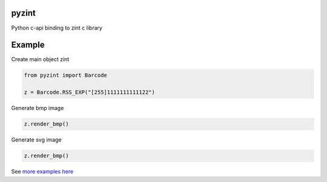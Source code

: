 pyzint
======
.. image:: https://github.com/pavkazzz/pyzint/workflows/Python%20package/badge.svg
    :target: https://github.com/Pavkazzz/pyzint/actions
    :alt: GitHub CI

.. image:: https://img.shields.io/pypi/v/pyzint.svg
    :target: https://pypi.python.org/pypi/pyzint/
    :alt: Latest Version

.. image:: https://img.shields.io/pypi/wheel/pyzint.svg
    :target: https://pypi.python.org/pypi/pyzint/

.. image:: https://img.shields.io/pypi/pyversions/pyzint.svg
    :target: https://pypi.python.org/pypi/pyzint/

.. image:: https://img.shields.io/pypi/l/pyzint.svg
    :target: https://pypi.python.org/pypi/pyzint/


Python c-api binding to zint c library


Example
=======

Create main object zint

.. code-block:: python

   from pyzint import Barcode

   z = Barcode.RSS_EXP("[255]1111111111122")


Generate bmp image

.. code-block:: python

   z.render_bmp()


Generate svg image

.. code-block:: python

   z.render_bmp()



See `more examples here`_

.. _more examples here: examples/README.md
